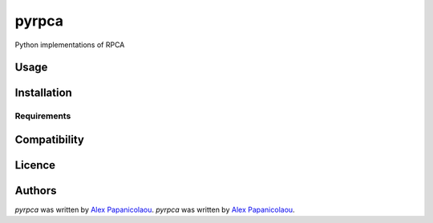 pyrpca
======


Python implementations of RPCA

Usage
-----

Installation
------------

Requirements
^^^^^^^^^^^^

Compatibility
-------------

Licence
-------

Authors
-------

`pyrpca` was written by `Alex Papanicolaou <alex.papanic@gmail.com>`_.
`pyrpca` was written by `Alex Papanicolaou <alex.papanic@gmail.com>`_.
